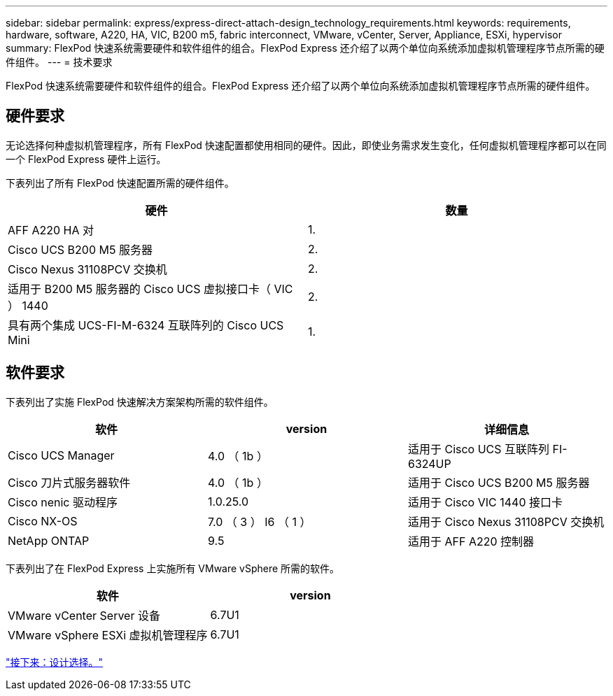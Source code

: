 ---
sidebar: sidebar 
permalink: express/express-direct-attach-design_technology_requirements.html 
keywords: requirements, hardware, software, A220, HA, VIC, B200 m5, fabric interconnect, VMware, vCenter, Server, Appliance, ESXi, hypervisor 
summary: FlexPod 快速系统需要硬件和软件组件的组合。FlexPod Express 还介绍了以两个单位向系统添加虚拟机管理程序节点所需的硬件组件。 
---
= 技术要求


FlexPod 快速系统需要硬件和软件组件的组合。FlexPod Express 还介绍了以两个单位向系统添加虚拟机管理程序节点所需的硬件组件。



== 硬件要求

无论选择何种虚拟机管理程序，所有 FlexPod 快速配置都使用相同的硬件。因此，即使业务需求发生变化，任何虚拟机管理程序都可以在同一个 FlexPod Express 硬件上运行。

下表列出了所有 FlexPod 快速配置所需的硬件组件。

[cols="50,50"]
|===
| 硬件 | 数量 


| AFF A220 HA 对 | 1. 


| Cisco UCS B200 M5 服务器 | 2. 


| Cisco Nexus 31108PCV 交换机 | 2. 


| 适用于 B200 M5 服务器的 Cisco UCS 虚拟接口卡（ VIC ） 1440 | 2. 


| 具有两个集成 UCS-FI-M-6324 互联阵列的 Cisco UCS Mini | 1. 
|===


== 软件要求

下表列出了实施 FlexPod 快速解决方案架构所需的软件组件。

[cols="33,33,33"]
|===
| 软件 | version | 详细信息 


| Cisco UCS Manager | 4.0 （ 1b ） | 适用于 Cisco UCS 互联阵列 FI-6324UP 


| Cisco 刀片式服务器软件 | 4.0 （ 1b ） | 适用于 Cisco UCS B200 M5 服务器 


| Cisco nenic 驱动程序 | 1.0.25.0 | 适用于 Cisco VIC 1440 接口卡 


| Cisco NX-OS | 7.0 （ 3 ） I6 （ 1 ） | 适用于 Cisco Nexus 31108PCV 交换机 


| NetApp ONTAP | 9.5 | 适用于 AFF A220 控制器 
|===
下表列出了在 FlexPod Express 上实施所有 VMware vSphere 所需的软件。

[cols="50,50"]
|===
| 软件 | version 


| VMware vCenter Server 设备 | 6.7U1 


| VMware vSphere ESXi 虚拟机管理程序 | 6.7U1 
|===
link:express-direct-attach-design_design_choices.html["接下来：设计选择。"]
